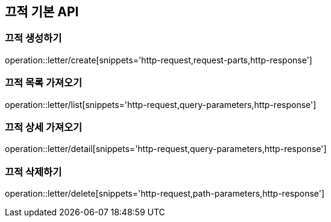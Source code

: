 [[Letter-API]]
== 끄적 기본 API

[[Letter-Create]]
=== 끄적 생성하기

operation::letter/create[snippets='http-request,request-parts,http-response']

[[Letter-List]]
=== 끄적 목록 가져오기

operation::letter/list[snippets='http-request,query-parameters,http-response']

[[Letter-Detail]]
=== 끄적 상세 가져오기

operation::letter/detail[snippets='http-request,query-parameters,http-response']

[[Letter-Delete]]
=== 끄적 삭제하기

operation::letter/delete[snippets='http-request,path-parameters,http-response']
